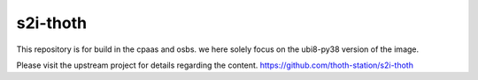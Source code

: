 s2i-thoth
---------

This repository is for build in the cpaas and osbs.
we here solely focus on the ubi8-py38 version of the image.

Please visit the upstream project for details regarding the content.
https://github.com/thoth-station/s2i-thoth
